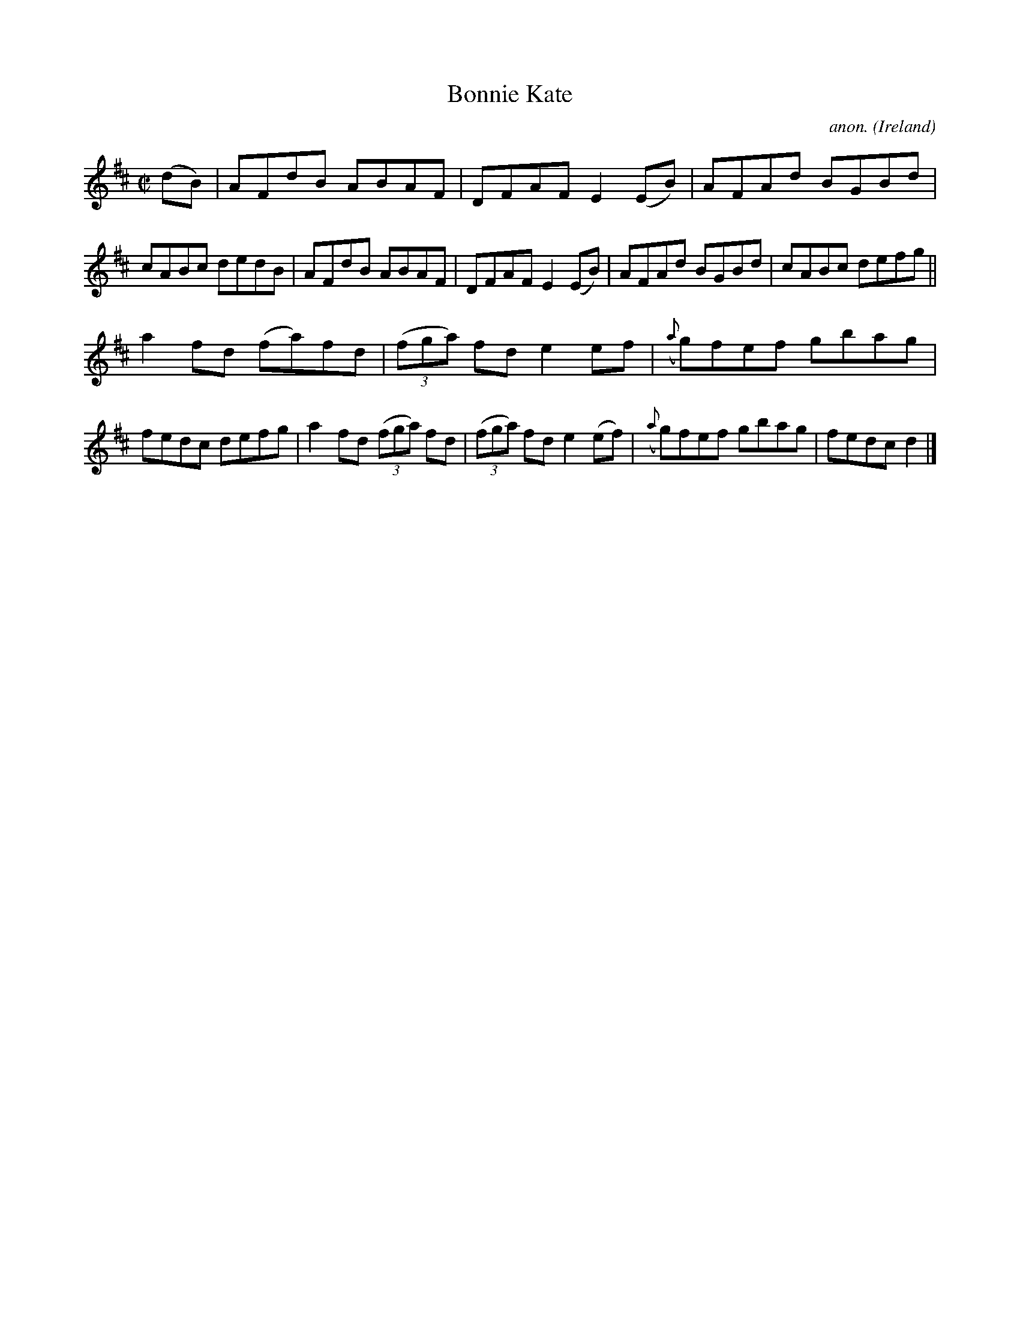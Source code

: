 X:545
T:Bonnie Kate
C:anon.
O:Ireland
B:Francis O'Neill: "The Dance Music of Ireland" (1907) no. 545
R:Reel
M:C|
L:1/8
K:D
(dB)|AFdB ABAF|DFAF E2(EB)|AFAd BGBd|cABc dedB|AFdB ABAF|DFAF E2(EB)|AFAd BGBd|cABc defg||
a2fd (fa)fd|(3(fga) fd e2ef|({a}g)fef gbag|fedc defg|a2fd (3(fga) fd|(3(fga) fd e2(ef)|({a}g)fef gbag|fedcd2|]
